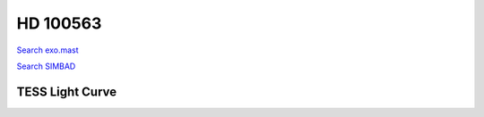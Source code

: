 HD 100563
=========

`Search exo.mast <https://exo.mast.stsci.edu/exomast_planet.html?planet=HD100563b>`_

`Search SIMBAD <http://simbad.cds.unistra.fr/simbad/sim-basic?Ident=HD 100563&submit=SIMBAD+search>`_

.. raw:: html

   <table border="1" class="dataframe">
     <thead>
       <tr style="text-align: right;">
         <th>Date</th>
         <th>S</th>
         <th>err</th>
       </tr>
     </thead>
     <tbody>
       <tr>
         <td>3/21/21 5:46 AM</td>
         <td>0.211006</td>
         <td>0.008338</td>
       </tr>
       <tr>
         <td>2/16/22 8:06 AM</td>
         <td>0.218953</td>
         <td>0.008667</td>
       </tr>
     </tbody>
   </table>

.. raw:: html

   <!-- include Aladin Lite CSS file in the head section of your page -->
   <link rel="stylesheet" href="https://aladin.u-strasbg.fr/AladinLite/api/v2/latest/aladin.min.css" />
    
   <!-- you can skip the following line if your page already integrates the jQuery library -->
   <script type="text/javascript" src="https://code.jquery.com/jquery-1.12.1.min.js" charset="utf-8"></script>
    
   <!-- insert this snippet where you want Aladin Lite viewer to appear and after the loading of jQuery -->
   <div id="aladin-lite-div" style="width:400px;height:400px;"></div>
   <script type="text/javascript" src="https://aladin.u-strasbg.fr/AladinLite/api/v2/latest/aladin.min.js" charset="utf-8"></script>
   <script type="text/javascript">
       var aladin = A.aladin('#aladin-lite-div', {survey: "P/DSS2/color", fov:0.2, target: "HD 100563"});
   </script>

TESS Light Curve
----------------

.. image:: figshare_pngs/HD100563.png
  :width: 650
  :alt: HD100563